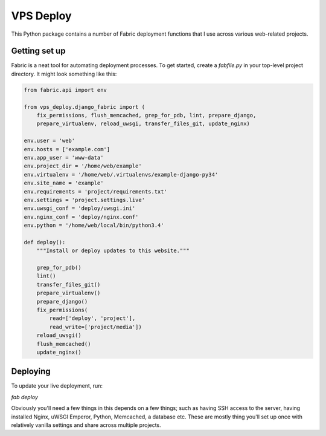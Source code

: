 ==========
VPS Deploy
==========

This Python package contains a number of Fabric deployment functions that I use
across various web-related projects.


Getting set up
--------------

Fabric is a neat tool for automating deployment processes. To get started,
create a `fabfile.py` in your top-level project directory. It might look
something like this:

.. code:: python

    from fabric.api import env

    from vps_deploy.django_fabric import (
        fix_permissions, flush_memcached, grep_for_pdb, lint, prepare_django,
        prepare_virtualenv, reload_uwsgi, transfer_files_git, update_nginx)

    env.user = 'web'
    env.hosts = ['example.com']
    env.app_user = 'www-data'
    env.project_dir = '/home/web/example'
    env.virtualenv = '/home/web/.virtualenvs/example-django-py34'
    env.site_name = 'example'
    env.requirements = 'project/requirements.txt'
    env.settings = 'project.settings.live'
    env.uwsgi_conf = 'deploy/uwsgi.ini'
    env.nginx_conf = 'deploy/nginx.conf'
    env.python = '/home/web/local/bin/python3.4'

    def deploy():
        """Install or deploy updates to this website."""

        grep_for_pdb()
        lint()
        transfer_files_git()
        prepare_virtualenv()
        prepare_django()
        fix_permissions(
            read=['deploy', 'project'],
            read_write=['project/media'])
        reload_uwsgi()
        flush_memcached()
        update_nginx()


Deploying
---------

To update your live deployment, run:

`fab deploy`

Obviously you'll need a few things in this depends on a few things; such as
having SSH access to the server, having installed Nginx, uWSGI Emperor, Python,
Memcached, a database etc. These are mostly thing you'll set up once with
relatively vanilla settings and share across multiple projects.
